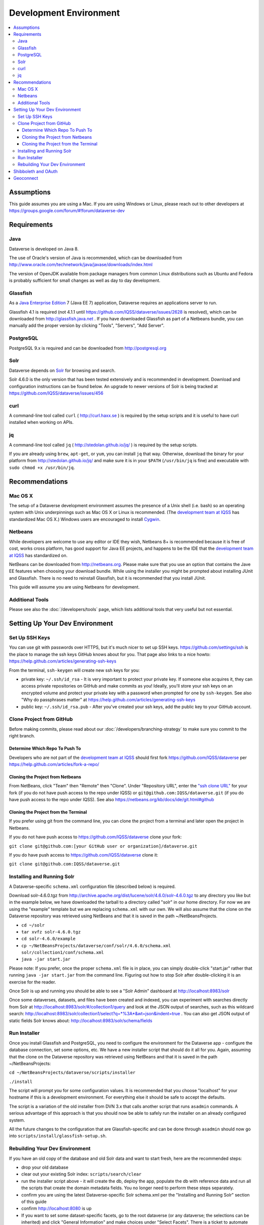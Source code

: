 =======================
Development Environment
=======================

.. contents:: :local:

Assumptions
-----------

This guide assumes you are using a Mac. If you are using Windows or Linux, please reach out to other developers at https://groups.google.com/forum/#!forum/dataverse-dev

Requirements
------------

Java
~~~~

Dataverse is developed on Java 8.

The use of Oracle's version of Java is recommended, which can be downloaded from http://www.oracle.com/technetwork/java/javase/downloads/index.html

The version of OpenJDK available from package managers from common Linux distributions such as Ubuntu and Fedora is probably sufficient for small changes as well as day to day development.

Glassfish
~~~~~~~~~

As a `Java Enterprise Edition <http://en.wikipedia.org/wiki/Java_Platform,_Enterprise_Edition>`_ 7 (Java EE 7) application, Dataverse requires an applications server to run.

Glassfish 4.1 is required (not 4.1.1 until https://github.com/IQSS/dataverse/issues/2628 is resolved), which can be downloaded from http://glassfish.java.net . If you have downloaded Glassfish as part of a Netbeans bundle, you can manually add the proper version by clicking "Tools", "Servers", "Add Server".

PostgreSQL
~~~~~~~~~~

PostgreSQL 9.x is required and can be downloaded from http://postgresql.org

Solr
~~~~

Dataverse depends on `Solr <http://lucene.apache.org/solr/>`_ for browsing and search.

Solr 4.6.0 is the only version that has been tested extensively and is recommended in development. Download and configuration instructions can be found below. An upgrade to newer versions of Solr is being tracked at https://github.com/IQSS/dataverse/issues/456

curl
~~~~

A command-line tool called ``curl`` ( http://curl.haxx.se ) is required by the setup scripts and it is useful to have curl installed when working on APIs.

jq
~~

A command-line tool called ``jq`` ( http://stedolan.github.io/jq/ ) is required by the setup scripts.

If you are already using ``brew``, ``apt-get``, or ``yum``, you can install ``jq`` that way. Otherwise, download the binary for your platform from http://stedolan.github.io/jq/ and make sure it is in your ``$PATH`` (``/usr/bin/jq`` is fine) and executable with ``sudo chmod +x /usr/bin/jq``.

Recommendations
---------------

Mac OS X
~~~~~~~~

The setup of a Dataverse development environment assumes the presence of a Unix shell (i.e. bash) so an operating system with Unix underpinnings such as Mac OS X or Linux is recommended. (The `development team at IQSS <http://datascience.iq.harvard.edu/team>`_ has standardized Mac OS X.) Windows users are encouraged to install `Cygwin <http://cygwin.com>`_.

Netbeans
~~~~~~~~

While developers are welcome to use any editor or IDE they wish, Netbeans 8+ is recommended because it is free of cost, works cross platform, has good support for Java EE projects, and happens to be the IDE that the `development team at IQSS <http://datascience.iq.harvard.edu/team>`_ has standardized on. 

NetBeans can be downloaded from http://netbeans.org. Please make sure that you use an option that contains the Jave EE features when choosing your download bundle. While using the installer you might be prompted about installing JUnit and Glassfish. There is no need to reinstall Glassfish, but it is recommended that you install JUnit.

This guide will assume you are using Netbeans for development.

Additional Tools
~~~~~~~~~~~~~~~~

Please see also the :doc:`/developers/tools` page, which lists additional tools that very useful but not essential.

Setting Up Your Dev Environment
-------------------------------

Set Up SSH Keys
~~~~~~~~~~~~~~~

You can use git with passwords over HTTPS, but it's much nicer to set up SSH keys. https://github.com/settings/ssh is the place to manage the ssh keys GitHub knows about for you. That page also links to a nice howto: https://help.github.com/articles/generating-ssh-keys

From the terminal, ``ssh-keygen`` will create new ssh keys for you:

- private key: ``~/.ssh/id_rsa`` - It is very important to protect your private key. If someone else acquires it, they can access private repositories on GitHub and make commits as you! Ideally, you'll store your ssh keys on an encrypted volume and protect your private key with a password when prompted for one by ``ssh-keygen``. See also "Why do passphrases matter" at https://help.github.com/articles/generating-ssh-keys

- public key: ``~/.ssh/id_rsa.pub`` - After you've created your ssh keys, add the public key to your GitHub account.

Clone Project from GitHub
~~~~~~~~~~~~~~~~~~~~~~~~~

Before making commits, please read about our :doc:`/developers/branching-strategy` to make sure you commit to the right branch.

Determine Which Repo To Push To
^^^^^^^^^^^^^^^^^^^^^^^^^^^^^^^

Developers who are not part of the `development team at IQSS <http://datascience.iq.harvard.edu/team>`_ should first fork https://github.com/IQSS/dataverse per https://help.github.com/articles/fork-a-repo/

Cloning the Project from Netbeans
^^^^^^^^^^^^^^^^^^^^^^^^^^^^^^^^^

From NetBeans, click "Team" then "Remote" then "Clone". Under "Repository URL", enter the `"ssh clone URL" <https://help.github.com/articles/which-remote-url-should-i-use/#cloning-with-ssh>`_ for your fork (if you do not have push access to the repo under IQSS) or ``git@github.com:IQSS/dataverse.git`` (if you do have push access to the repo under IQSS). See also https://netbeans.org/kb/docs/ide/git.html#github

Cloning the Project from the Terminal
^^^^^^^^^^^^^^^^^^^^^^^^^^^^^^^^^^^^^

If you prefer using git from the command line, you can clone the project from a terminal and later open the project in Netbeans.

If you do not have push access to https://github.com/IQSS/dataverse clone your fork:

``git clone git@github.com:[your GitHub user or organization]/dataverse.git``

If you do have push access to https://github.com/IQSS/dataverse clone it:

``git clone git@github.com:IQSS/dataverse.git``

Installing and Running Solr
~~~~~~~~~~~~~~~~~~~~~~~~~~~

A Dataverse-specific ``schema.xml`` configuration file (described below) is required.

Download solr-4.6.0.tgz from http://archive.apache.org/dist/lucene/solr/4.6.0/solr-4.6.0.tgz to any directory you like but in the example below, we have downloaded the tarball to a directory called "solr" in our home directory. For now we are using the "example" template but we are replacing ``schema.xml`` with our own. We will also assume that the clone on the Dataverse repository was retrieved using NetBeans and that it is saved in the path ~/NetBeansProjects.

- ``cd ~/solr``
- ``tar xvfz solr-4.6.0.tgz``
- ``cd solr-4.6.0/example``
- ``cp ~/NetBeansProjects/dataverse/conf/solr/4.6.0/schema.xml solr/collection1/conf/schema.xml``
- ``java -jar start.jar``

Please note: If you prefer, once the proper ``schema.xml`` file is in place, you can simply double-click "start.jar" rather that running ``java -jar start.jar`` from the command line. Figuring out how to stop Solr after double-clicking it is an exercise for the reader.

Once Solr is up and running you should be able to see a "Solr Admin" dashboard at http://localhost:8983/solr

Once some dataverses, datasets, and files have been created and indexed, you can experiment with searches directly from Solr at http://localhost:8983/solr/#/collection1/query and look at the JSON output of searches, such as this wildcard search: http://localhost:8983/solr/collection1/select?q=*%3A*&wt=json&indent=true . You can also get JSON output of static fields Solr knows about: http://localhost:8983/solr/schema/fields

Run Installer
~~~~~~~~~~~~~

Once you install Glassfish and PostgreSQL, you need to configure the environment for the Dataverse app - configure the database connection, set some options, etc. We have a new installer script that should do it all for you. Again, assuming that the clone on the Dataverse repository was retrieved using NetBeans and that it is saved in the path ~/NetBeansProjects:

``cd ~/NetBeansProjects/dataverse/scripts/installer``

``./install``

The script will prompt you for some configuration values. It is recommended that you choose "localhost" for your hostname if this is a development environment. For everything else it should be safe to accept the defaults.

The script is a variation of the old installer from DVN 3.x that calls another script that runs ``asadmin`` commands. A serious advantage of this approach is that you should now be able to safely run the installer on an already configured system.

All the future changes to the configuration that are Glassfish-specific and can be done through ``asadmin`` should now go into ``scripts/install/glassfish-setup.sh``.

Rebuilding Your Dev Environment
~~~~~~~~~~~~~~~~~~~~~~~~~~~~~~~

If you have an old copy of the database and old Solr data and want to start fresh, here are the recommended steps: 

- drop your old database
- clear out your existing Solr index: ``scripts/search/clear``
- run the installer script above - it will create the db, deploy the app, populate the db with reference data and run all the scripts that create the domain metadata fields. You no longer need to perform these steps separately.
- confirm you are using the latest Dataverse-specific Solr schema.xml per the "Installing and Running Solr" section of this guide
- confirm http://localhost:8080 is up
- If you want to set some dataset-specific facets, go to the root dataverse (or any dataverse; the selections can be inherited) and click "General Information" and make choices under "Select Facets". There is a ticket to automate this: https://github.com/IQSS/dataverse/issues/619

You may also find https://github.com/IQSS/dataverse/blob/develop/scripts/deploy/phoenix.dataverse.org/deploy and related scripts interesting because they demonstrate how we have at least partially automated the process of tearing down a Dataverse installation and having it rise again, hence the name "phoenix." See also "Fresh Reinstall" in the :doc:`/installation/installation-main` section of the Installation Guide.

Shibboleth and OAuth
--------------------

If you are working on anything related to users, please keep in mind that your changes will likely affect Shibboleth and OAuth users. For some background on user accounts in Dataverse, see "Auth Modes: Local vs. Remote vs. Both" in the :doc:`/installation/config` section of the Installation Guide.

Rather than setting up Shibboleth on your laptop, developers are advised to simply add a value to their database to enable Shibboleth "dev mode" like this:

``curl http://localhost:8080/api/admin/settings/:DebugShibAccountType -X PUT -d RANDOM``

For a list of possible values, please "find usages" on the settings key above and look at the enum.

Now when you go to http://localhost:8080/shib.xhtml you should be prompted to create a Shibboleth account.

OAuth is much more straightforward to get working on your laptop than Shibboleth. GitHub is a good identity provider to test with because you can easily request a Client ID and Client Secret that works against localhost. Follow the instructions in the :doc:`/installation/oauth2` section of the installation Guide and use "http://localhost:8080/oauth2/callback.xhtml" as the callback URL.

In addition to setting up OAuth on your laptop for real per above, you can also use a dev/debug mode:

``curl http://localhost:8080/api/admin/settings/:DebugOAuthAccountType -X PUT -d RANDOM_EMAIL2``

For a list of possible values, please "find usages" on the settings key above and look at the enum.

Now when you go to http://localhost:8080/oauth2/firstLogin.xhtml you should be prompted to create a Shibboleth account.

Geoconnect
----------

Geoconnect works as a middle layer, allowing geospatial data files in Dataverse to be visualized with Harvard WorldMap. To set up a Geoconnect development environment, you can follow the steps outlined in the `local_setup.md <https://github.com/IQSS/geoconnect/blob/master/local_setup.md>`_ guide. You will need Python and a few other prerequisites.

As mentioned under "Architecture and Components" in the :doc:`/installation/prep` section of the Installation Guide, Geoconnect is an optional component of Dataverse, so this section is only necessary to follow it you are working on an issue related to this feature.
